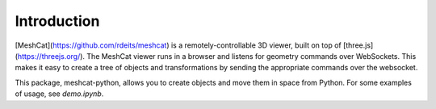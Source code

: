 Introduction
============

[MeshCat](https://github.com/rdeits/meshcat) is a remotely-controllable 3D viewer, built on top of [three.js](https://threejs.org/). The MeshCat viewer runs in a browser and listens for geometry commands over WebSockets. This makes it easy to create a tree of objects and transformations by sending the appropriate commands over the websocket.

This package, meshcat-python, allows you to create objects and move them in space from Python. For some examples of usage, see `demo.ipynb`.
